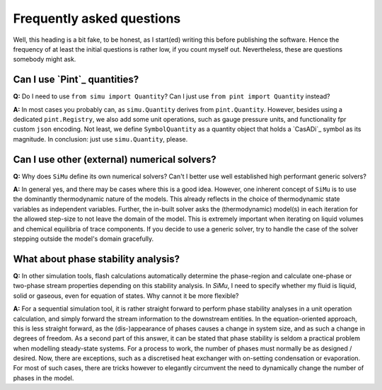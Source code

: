 Frequently asked questions
==========================

Well, this heading is a bit fake, to be honest, as I start(ed) writing this before publishing the software. Hence the frequency of at least the initial questions is rather low, if you count myself out. Nevertheless, these are questions somebody might ask.

Can I use `Pint`_ quantities?
-----------------------------
**Q:** Do I need to use ``from simu import Quantity``? Can I just use ``from pint import Quantity`` instead?

**A:** In most cases you probably can, as ``simu.Quantity`` derives from ``pint.Quantity``. However, besides using a dedicated ``pint.Registry``, we also add some unit operations, such as gauge pressure units, and functionality fpr custom ``json`` encoding. Not least, we define ``SymbolQuantity`` as a quantity object that holds a `CasADi`_ symbol as its magnitude. In conclusion: just use ``simu.Quantity``, please.

Can I use other (external) numerical solvers?
---------------------------------------------
**Q:** Why does ``SiMu`` define its own numerical solvers? Can't I better use well established high performant generic solvers?

**A:** In general yes, and there may be cases where this is a good idea. However, one inherent concept of ``SiMu`` is to use the dominantly thermodynamic nature of the models. This already reflects in the choice of thermodynamic state variables as independent variables. Further, the in-built solver asks the (thermodynamic) model(s) in each iteration for the allowed step-size to not leave the domain of the model. This is extremely important when iterating on liquid volumes and chemical equilibria of trace components. If you decide to use a generic solver, try to handle the case of the solver stepping outside the model's domain gracefully.

What about phase stability analysis?
------------------------------------
**Q:** In other simulation tools, flash calculations automatically determine the phase-region and calculate one-phase or two-phase stream properties depending on this stability analysis. In `SiMu`, I need to specify whether my fluid is liquid, solid or gaseous, even for equation of states. Why cannot it be more flexible?

**A:** For a sequential simulation tool, it is rather straight forward to perform phase stability analyses in a unit operation calculation, and simply forward the stream information to the downstream entities. In the equation-oriented approach, this is less straight forward, as the (dis-)appearance of phases causes a change in system size, and as such a change in degrees of freedom. As a second part of this answer, it can be stated that phase stability is seldom a practical problem when modelling steady-state systems. For a process to work, the number of phases must normally be as designed / desired. Now, there are exceptions, such as a discretised heat exchanger with on-setting condensation or evaporation. For most of such cases, there are tricks however to elegantly circumvent the need to dynamically change the number of phases in the model.
